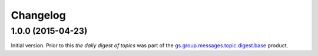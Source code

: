 Changelog
=========

1.0.0 (2015-04-23)
------------------

Initial version. Prior to this *the daily digest of topics* was
part of the `gs.group.messages.topic.digest.base`_ product.

.. _gs.group.messages.topic.digest.base:
   https://github.com/groupserver/gs.group.messages.topic.digest.base

..  LocalWords:  Changelog
